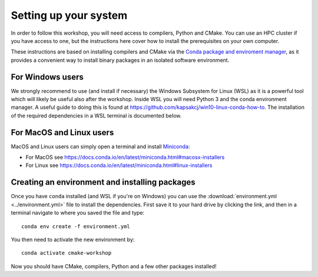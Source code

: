 Setting up your system
======================

In order to follow this workshop, you will need access to compilers,
Python and CMake. You can use an HPC cluster if you have access to
one, but the instructions here cover how to install the prerequisites
on your own computer.

These instructions are based on installing compilers and CMake via the `Conda
package and enviroment manager <https://docs.conda.io/en/latest/>`_, as it
provides a convenient way to install binary packages in an isolated software
environment.


For Windows users
^^^^^^^^^^^^^^^^^

We strongly recommend to use (and install if necessary) the Windows
Subsystem for Linux (WSL) as it is a powerful tool which will likely
be useful also after the workshop.  Inside WSL you will need Python 3
and the conda environment manager.  A useful guide to doing
this is found at https://github.com/kapsakcj/win10-linux-conda-how-to.
The installation of the required dependencies in a WSL terminal is
documented below.


For MacOS and Linux users
^^^^^^^^^^^^^^^^^^^^^^^^^

MacOS and Linux users can simply open a terminal and install
`Miniconda <https://docs.conda.io/en/latest/miniconda.html>`_:

- For MacOS see https://docs.conda.io/en/latest/miniconda.html#macosx-installers
- For Linux see https://docs.conda.io/en/latest/miniconda.html#linux-installers


Creating an environment and installing packages
^^^^^^^^^^^^^^^^^^^^^^^^^^^^^^^^^^^^^^^^^^^^^^^

Once you have ``conda`` installed (and WSL if you're on Windows) you
can use the :download:`environment.yml <../environment.yml>` file to
install the dependencies.  First save it to your hard drive by
clicking the link, and then in a terminal navigate to where you saved
the file and type::

  conda env create -f environment.yml


You then need to activate the new environment by::

  conda activate cmake-workshop


Now you should have CMake, compilers, Python and a few other packages
installed!
